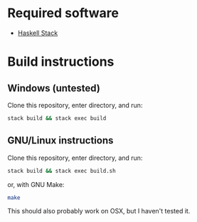 * Required software
  - [[https://docs.haskellstack.org/en/stable/README/][Haskell Stack]]

* Build instructions
** Windows (untested)

   Clone this repository, enter directory, and run:

   #+BEGIN_SRC bash
  stack build && stack exec build
   #+END_SRC

** GNU/Linux instructions

   Clone this repository, enter directory, and run:

   #+BEGIN_SRC bash
  stack build && stack exec build.sh
   #+END_SRC

   or, with GNU Make:

   #+BEGIN_SRC bash
 make
   #+END_SRC

   This should also probably work on OSX, but I haven't tested it.
